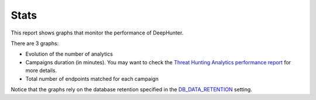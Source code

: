 Stats
#####

This report shows graphs that monitor the performance of DeepHunter.

.. image:: ../img/reports_stats.png
  :width: 1500
  :alt: img

There are 3 graphs:

- Evolution of the number of analytics
- Campaigns duration (in minutes). You may want to check the `Threat Hunting Analytics performance report <reports_perfs.html>`_ for more details.
- Total number of endpoints matched for each campaign

Notice that the graphs rely on the database retention specified in the `DB_DATA_RETENTION <settings.html#db-data-retention>`_ setting.